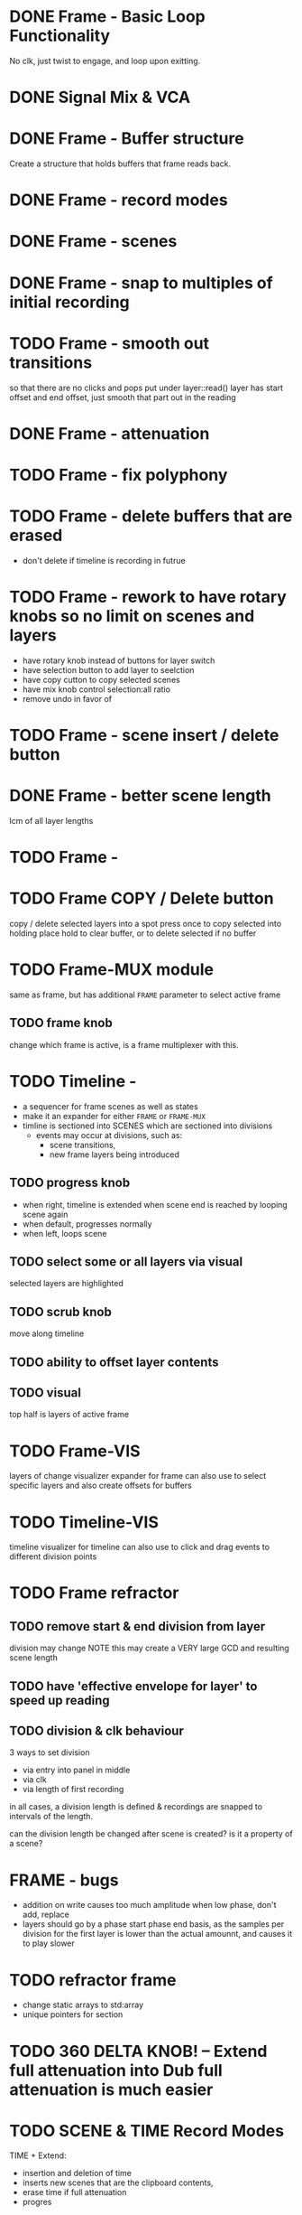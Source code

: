 
* DONE Frame - Basic Loop Functionality
CLOSED: [2020-11-02 Mon 22:18]
No clk, just twist to engage, and loop upon exitting. 
* DONE Signal Mix & VCA
CLOSED: [2020-11-02 Mon 22:18]
* DONE Frame - Buffer structure
CLOSED: [2020-11-02 Mon 22:18]
Create a structure that holds buffers that frame reads back.
* DONE Frame - record modes
CLOSED: [2020-11-03 Tue 16:42]
* DONE Frame - scenes
CLOSED: [2020-11-02 Mon 22:18]
* DONE Frame - snap to multiples of initial recording
CLOSED: [2020-11-03 Tue 18:56]
* TODO Frame - smooth out transitions
so that there are no clicks and pops
put under layer::read()
layer has start offset and end offset, just smooth that part out in the reading 
* DONE Frame - attenuation
CLOSED: [2020-11-04 Wed 16:00]
* TODO Frame - fix polyphony
* TODO Frame - delete buffers that are erased
- don't delete if timeline is recording in futrue
* TODO Frame - rework to have rotary knobs so no limit on scenes and layers
- have rotary knob instead of buttons for layer switch
- have selection button to add layer to seelction
- have copy cutton to copy selected scenes
- have mix knob control selection:all ratio
- remove undo in favor of 
* TODO Frame - scene insert / delete button
* DONE Frame -  better scene length
CLOSED: [2020-11-04 Wed 19:16]
lcm of all layer lengths 
* TODO Frame - 
* TODO Frame COPY / Delete button 
copy / delete selected layers into a spot
press once to copy selected into holding place
hold to clear buffer, or to delete selected if no buffer 

* TODO Frame-MUX module
same as frame, but has additional ~FRAME~ parameter to select active frame
** TODO frame knob
change which frame is active, is a frame multiplexer with this.
* TODO Timeline -
#+ATTR_ORG: :width 700
[[./img/todo_2020_11_04__20:41:37.png]]

- a sequencer for frame scenes as well as states
- make it an expander for either ~FRAME~ or ~FRAME-MUX~
- timline is sectioned into SCENES which are sectioned into divisions
  - events may occur at divisions, such as:
    - scene transitions,
    - new frame layers being introduced
    
** TODO progress knob
- when right, timeline is extended when scene end is reached by looping scene again
- when default, progresses normally
- when left, loops scene

** TODO select some or all layers via visual
selected layers are highlighted
** TODO scrub knob
move along timeline
** TODO ability to offset layer contents
** TODO visual
top half is layers of active frame
* TODO Frame-VIS 
layers of change visualizer expander for frame
can also use to select specific layers
and also create offsets for buffers
* TODO Timeline-VIS
timeline visualizer for timeline
can also use to click and drag events to different division points
* TODO Frame refractor
** TODO remove start & end division from layer
division may change
NOTE this may create a VERY large GCD and resulting scene length
** TODO have 'effective envelope for layer' to speed up reading
** TODO division & clk behaviour
3 ways to set division
- via entry into panel in middle
- via clk
- via length of first recording

in all cases, a division length is defined
& recordings are snapped to intervals of the length.

can the division length be changed after scene is created?
is it a property of a scene?
* FRAME - bugs
- addition on write causes too much amplitude when low phase, don't add, replace
- layers should go by a phase start phase end basis, as the samples per division for the first layer
  is lower than the actual amounnt, and causes it to play slower
* TODO refractor frame
- change static arrays to std:array
- unique pointers for section

* TODO 360 DELTA KNOB! -- Extend full attenuation into Dub full attenuation is much easier
* TODO SCENE & TIME Record Modes
TIME + Extend: 
- insertion and deletion of time
- inserts new scenes that are the clipboard contents, 
- erase time if full attenuation
- progres

TIME + Dub:
- add non repeating  recordings
* TODO Progress 

